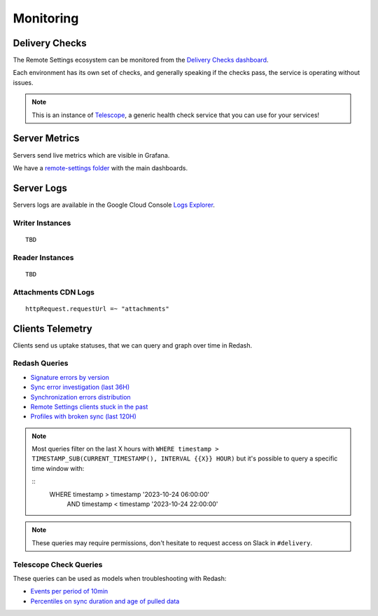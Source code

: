 .. _monitoring:

Monitoring
==========

Delivery Checks
---------------

The Remote Settings ecosystem can be monitored from the `Delivery Checks dashboard <https://delivery-checks.prod.mozaws.net/>`_.

Each environment has its own set of checks, and generally speaking if the checks pass, the service is operating without issues.

.. note::

    This is an instance of `Telescope <https://github.com/mozilla-services/telescope>`_, a generic health check service that you can use for your services!

Server Metrics
--------------

Servers send live metrics which are visible in Grafana.

We have a `remote-settings folder <https://earthangel-b40313e5.influxcloud.net/dashboards/f/09aCU2uVk/remote-settings>`_ with the main dashboards.

Server Logs
-----------

Servers logs are available in the Google Cloud Console `Logs Explorer <https://console.cloud.google.com/logs/>`_.


Writer Instances
''''''''''''''''

::

    TBD

Reader Instances
''''''''''''''''

::

    TBD

Attachments CDN Logs
''''''''''''''''''''

::

    httpRequest.requestUrl =~ "attachments"


Clients Telemetry
-----------------

Clients send us uptake statuses, that we can query and graph over time in Redash.

Redash Queries
''''''''''''''

- `Signature errors by version <https://sql.telemetry.mozilla.org/queries/82717>`_
- `Sync error investigation (last 36H) <https://sql.telemetry.mozilla.org/queries/67923>`_
- `Synchronization errors distribution <https://sql.telemetry.mozilla.org/queries/68824>`_
- `Remote Settings clients stuck in the past <https://sql.telemetry.mozilla.org/queries/81955>`_
- `Profiles with broken sync (last 120H) <https://sql.telemetry.mozilla.org/queries/85521>`_

.. note::

    Most queries filter on the last X hours with ``WHERE timestamp > TIMESTAMP_SUB(CURRENT_TIMESTAMP(), INTERVAL {{X}} HOUR)``
    but it's possible to query a specific time window with:

    ::
        WHERE timestamp > timestamp '2023-10-24 06:00:00'
          AND timestamp < timestamp '2023-10-24 22:00:00'

.. note::

    These queries may require permissions, don't hesitate to request access on Slack in ``#delivery``.

Telescope Check Queries
'''''''''''''''''''''''

These queries can be used as models when troubleshooting with Redash:

- `Events per period of 10min <https://github.com/mozilla-services/telescope/blob/641587b5a37c7f1ae8fa911dbd516bcb4bf102c7/checks/remotesettings/uptake_error_rate.py#L27-L63>`_
- `Percentiles on sync duration and age of pulled data <https://github.com/mozilla-services/telescope/blob/641587b5a37c7f1ae8fa911dbd516bcb4bf102c7/checks/remotesettings/uptake_max_age.py#L16-L62>`_
